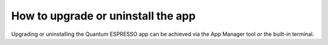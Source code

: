 .. _upgrade:

How to upgrade or uninstall the app
===================================

Upgrading or uninstalling the Quantum ESPRESSO app can be achieved via the App Manager tool or the built-in terminal.

.. tab-set::

   .. tab-item:: App Manager

      .. grid:: 1
         :gutter: 3

         .. grid-item-card:: **Step 1: Open the app management page**

            Click on the **Manage App** button to open the app manager.

            .. image:: ../_static/images/app-management-start-page-upgrade-available.png

         .. grid-item-card:: **Step 2: Upgrade or uninstall the app**

            A green :fa:`arrow-circle-up` **Update** button indicates that a newer version is available. Click it to upgrade the app. Alternatively, you may choose to uninstall the app by clicking on the red :fa:`trash` **Uninstall** button.

            .. image:: ../_static/images/app-management-upgrade-available.png

            .. note::

               By default, the app will be upgraded to the latest available version. Alternatively, you can select any available version including versions lower than the currently installed one.

   .. tab-item:: Terminal

      .. grid:: 1
         :gutter: 3

         .. grid-item-card:: You can upgrade the app from the built-in terminal with

            .. code-block:: console

               $ aiidalab install quantum-espresso

            This will install the most recent version of an app, regardless of whether it is already installed or not. You will be prompted to confirm the operation.

         .. grid-item-card:: You can install a specific version by using standard `PEP 440 version specifiers`_, for example:

            .. code-block:: console

               $ aiidalab install quantum-espresso==v22.01.0

         .. grid-item-card:: You can uninstall the app from the built-in terminal with

            .. code-block:: console

               $ aiidalab uninstall quantum-espresso

            Again, you will be prompted to confirm the operation.

.. _PEP 440 version specifiers: https://www.python.org/dev/peps/pep-0440/#version-specifiers

